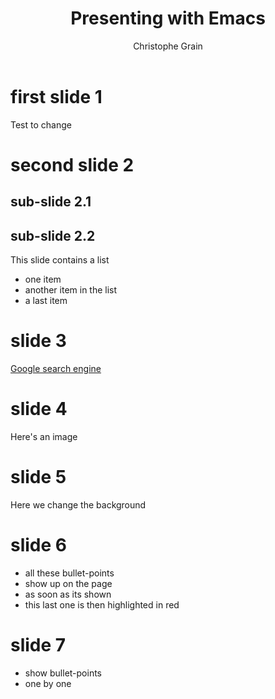 #+Title: Presenting with Emacs
#+Author: Christophe Grain
# +Email: christophe.grain@gmail.com
#+OPTIONS: toc:nil reveal_mathjax:t
#+REVEAL_THEME: night
#+REVEAL_TRANS: linear    


* first slide 1
Test to change
* second slide 2
** sub-slide 2.1
** sub-slide 2.2
This slide contains a list
 - one item
 - another item in the list
 - a last item
* slide 3
[[http://www.google.co.uk][Google search engine]]
* slide 4
Here's an image
[[http://upload.wikimedia.org/wikipedia/commons/thumb/5/5e/BH_LMC.png/261px-BH_LMC.png]]
* slide 5
Here we change the background
:PROPERTIES:
:reveal_background: #FF0000
:END:
* slide 6
 - all these bullet-points
 - show up on the page
 - as soon as its shown
 - this last one is then highlighted in red

* slide 7
#+ATTR_REVEAL: :frag roll-in
- show bullet-points
- one by one
